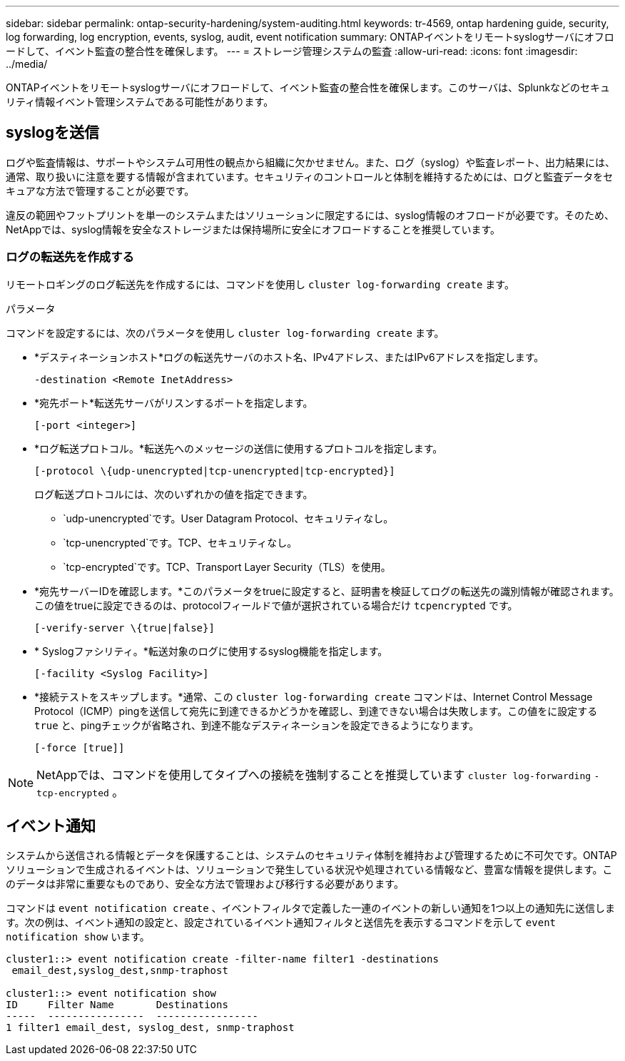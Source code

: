 ---
sidebar: sidebar 
permalink: ontap-security-hardening/system-auditing.html 
keywords: tr-4569, ontap hardening guide, security, log forwarding, log encryption, events, syslog, audit, event notification 
summary: ONTAPイベントをリモートsyslogサーバにオフロードして、イベント監査の整合性を確保します。 
---
= ストレージ管理システムの監査
:allow-uri-read: 
:icons: font
:imagesdir: ../media/


[role="lead"]
ONTAPイベントをリモートsyslogサーバにオフロードして、イベント監査の整合性を確保します。このサーバは、Splunkなどのセキュリティ情報イベント管理システムである可能性があります。



== syslogを送信

ログや監査情報は、サポートやシステム可用性の観点から組織に欠かせません。また、ログ（syslog）や監査レポート、出力結果には、通常、取り扱いに注意を要する情報が含まれています。セキュリティのコントロールと体制を維持するためには、ログと監査データをセキュアな方法で管理することが必要です。

違反の範囲やフットプリントを単一のシステムまたはソリューションに限定するには、syslog情報のオフロードが必要です。そのため、NetAppでは、syslog情報を安全なストレージまたは保持場所に安全にオフロードすることを推奨しています。



=== ログの転送先を作成する

リモートロギングのログ転送先を作成するには、コマンドを使用し `cluster log-forwarding create` ます。

.パラメータ
コマンドを設定するには、次のパラメータを使用し `cluster log-forwarding create` ます。

* *デスティネーションホスト*ログの転送先サーバのホスト名、IPv4アドレス、またはIPv6アドレスを指定します。
+
[listing]
----
-destination <Remote InetAddress>
----
* *宛先ポート*転送先サーバがリスンするポートを指定します。
+
[listing]
----
[-port <integer>]
----
* *ログ転送プロトコル。*転送先へのメッセージの送信に使用するプロトコルを指定します。
+
[listing]
----
[-protocol \{udp-unencrypted|tcp-unencrypted|tcp-encrypted}]
----
+
ログ転送プロトコルには、次のいずれかの値を指定できます。

+
** `udp-unencrypted`です。User Datagram Protocol、セキュリティなし。
** `tcp-unencrypted`です。TCP、セキュリティなし。
** `tcp-encrypted`です。TCP、Transport Layer Security（TLS）を使用。


* *宛先サーバーIDを確認します。*このパラメータをtrueに設定すると、証明書を検証してログの転送先の識別情報が確認されます。この値をtrueに設定できるのは、protocolフィールドで値が選択されている場合だけ `tcpencrypted` です。
+
[listing]
----
[-verify-server \{true|false}]
----
* * Syslogファシリティ。*転送対象のログに使用するsyslog機能を指定します。
+
[listing]
----
[-facility <Syslog Facility>]
----
* *接続テストをスキップします。*通常、この `cluster log-forwarding create` コマンドは、Internet Control Message Protocol（ICMP）pingを送信して宛先に到達できるかどうかを確認し、到達できない場合は失敗します。この値をに設定する `true` と、pingチェックが省略され、到達不能なデスティネーションを設定できるようになります。
+
[listing]
----
[-force [true]]
----



NOTE: NetAppでは、コマンドを使用してタイプへの接続を強制することを推奨しています `cluster log-forwarding` `-tcp-encrypted` 。



== イベント通知

システムから送信される情報とデータを保護することは、システムのセキュリティ体制を維持および管理するために不可欠です。ONTAPソリューションで生成されるイベントは、ソリューションで発生している状況や処理されている情報など、豊富な情報を提供します。このデータは非常に重要なものであり、安全な方法で管理および移行する必要があります。

コマンドは `event notification create` 、イベントフィルタで定義した一連のイベントの新しい通知を1つ以上の通知先に送信します。次の例は、イベント通知の設定と、設定されているイベント通知フィルタと送信先を表示するコマンドを示して `event notification show` います。

[listing]
----
cluster1::> event notification create -filter-name filter1 -destinations
 email_dest,syslog_dest,snmp-traphost

cluster1::> event notification show
ID     Filter Name       Destinations
-----  ----------------  -----------------
1 filter1 email_dest, syslog_dest, snmp-traphost
----